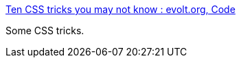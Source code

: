 :jbake-type: post
:jbake-status: published
:jbake-title: Ten CSS tricks you may not know : evolt.org, Code
:jbake-tags: web,css,documentation,tips,_mois_avr.,_année_2005
:jbake-date: 2005-04-01
:jbake-depth: ../
:jbake-uri: shaarli/1112348067000.adoc
:jbake-source: https://nicolas-delsaux.hd.free.fr/Shaarli?searchterm=http%3A%2F%2Fwww.evolt.org%2Farticle%2FTen_CSS_tricks_you_may_not_know%2F17%2F60369%2F&searchtags=web+css+documentation+tips+_mois_avr.+_ann%C3%A9e_2005
:jbake-style: shaarli

http://www.evolt.org/article/Ten_CSS_tricks_you_may_not_know/17/60369/[Ten CSS tricks you may not know : evolt.org, Code]

Some CSS tricks.
